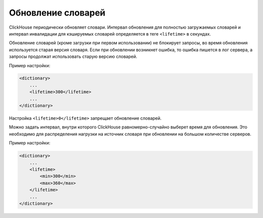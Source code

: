 .. _dicts-external_dicts_dict_lifetime:

*******************
Обновление словарей
*******************

ClickHouse периодически обновляет словари. Интервал обновления для полностью загружаемых словарей и интервал инвалидации для кэшируемых словарей определяется в теге ``<lifetime>`` в секундах.

Обновление словарей (кроме загрузки при первом использовании) не блокирует запросы, во время обновления используется старая версия словаря. Если при обновлении возникнет ошибка, то ошибка пишется в лог сервера, а запросы продолжат использовать старую версию словарей.

Пример настройки:

.. code-block:: xml

  <dictionary>
      ...
      <lifetime>300</lifetime>
      ...
  </dictionary>


Настройка ``<lifetime>0</lifetime>`` запрещает обновление словарей.


Можно задать интервал, внутри которого ClickHouse равномерно-случайно выберет время для обновления. Это необходимо для распределения нагрузки на источник словаря при обновлении на большом количестве серверов.

Пример настройки:

.. code-block:: xml

  <dictionary>
      ...
      <lifetime>
          <min>300</min>
          <max>360</max>
      </lifetime>
      ...
  </dictionary>
